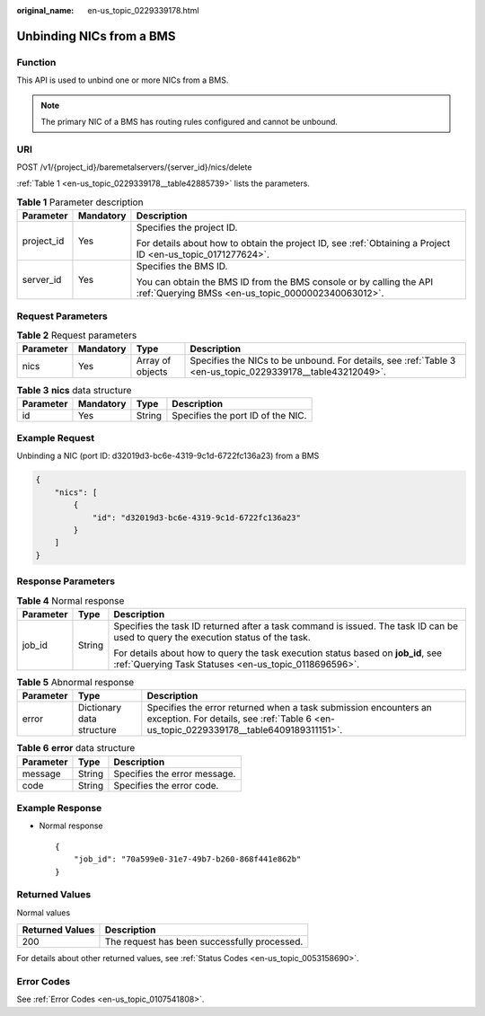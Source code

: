 :original_name: en-us_topic_0229339178.html

.. _en-us_topic_0229339178:

Unbinding NICs from a BMS
=========================

Function
--------

This API is used to unbind one or more NICs from a BMS.

.. note::

   The primary NIC of a BMS has routing rules configured and cannot be unbound.

URI
---

POST /v1/{project_id}/baremetalservers/{server_id}/nics/delete

:ref:`Table 1 <en-us_topic_0229339178__table42885739>` lists the parameters.

.. _en-us_topic_0229339178__table42885739:

.. table:: **Table 1** Parameter description

   +-----------------------+-----------------------+---------------------------------------------------------------------------------------------------------------------------+
   | Parameter             | Mandatory             | Description                                                                                                               |
   +=======================+=======================+===========================================================================================================================+
   | project_id            | Yes                   | Specifies the project ID.                                                                                                 |
   |                       |                       |                                                                                                                           |
   |                       |                       | For details about how to obtain the project ID, see :ref:`Obtaining a Project ID <en-us_topic_0171277624>`.               |
   +-----------------------+-----------------------+---------------------------------------------------------------------------------------------------------------------------+
   | server_id             | Yes                   | Specifies the BMS ID.                                                                                                     |
   |                       |                       |                                                                                                                           |
   |                       |                       | You can obtain the BMS ID from the BMS console or by calling the API :ref:`Querying BMSs <en-us_topic_0000002340063012>`. |
   +-----------------------+-----------------------+---------------------------------------------------------------------------------------------------------------------------+

Request Parameters
------------------

.. table:: **Table 2** Request parameters

   +-----------+-----------+------------------+------------------------------------------------------------------------------------------------------------+
   | Parameter | Mandatory | Type             | Description                                                                                                |
   +===========+===========+==================+============================================================================================================+
   | nics      | Yes       | Array of objects | Specifies the NICs to be unbound. For details, see :ref:`Table 3 <en-us_topic_0229339178__table43212049>`. |
   +-----------+-----------+------------------+------------------------------------------------------------------------------------------------------------+

.. _en-us_topic_0229339178__table43212049:

.. table:: **Table 3** **nics** data structure

   ========= ========= ====== =================================
   Parameter Mandatory Type   Description
   ========= ========= ====== =================================
   id        Yes       String Specifies the port ID of the NIC.
   ========= ========= ====== =================================

Example Request
---------------

Unbinding a NIC (port ID: d32019d3-bc6e-4319-9c1d-6722fc136a23) from a BMS

.. code-block::

   {
       "nics": [
           {
               "id": "d32019d3-bc6e-4319-9c1d-6722fc136a23"
           }
       ]
   }

Response Parameters
-------------------

.. table:: **Table 4** Normal response

   +-----------------------+-----------------------+-------------------------------------------------------------------------------------------------------------------------------------------+
   | Parameter             | Type                  | Description                                                                                                                               |
   +=======================+=======================+===========================================================================================================================================+
   | job_id                | String                | Specifies the task ID returned after a task command is issued. The task ID can be used to query the execution status of the task.         |
   |                       |                       |                                                                                                                                           |
   |                       |                       | For details about how to query the task execution status based on **job_id**, see :ref:`Querying Task Statuses <en-us_topic_0118696596>`. |
   +-----------------------+-----------------------+-------------------------------------------------------------------------------------------------------------------------------------------+

.. table:: **Table 5** Abnormal response

   +-----------+---------------------------+------------------------------------------------------------------------------------------------------------------------------------------------------------+
   | Parameter | Type                      | Description                                                                                                                                                |
   +===========+===========================+============================================================================================================================================================+
   | error     | Dictionary data structure | Specifies the error returned when a task submission encounters an exception. For details, see :ref:`Table 6 <en-us_topic_0229339178__table6409189311151>`. |
   +-----------+---------------------------+------------------------------------------------------------------------------------------------------------------------------------------------------------+

.. _en-us_topic_0229339178__table6409189311151:

.. table:: **Table 6** **error** data structure

   ========= ====== ============================
   Parameter Type   Description
   ========= ====== ============================
   message   String Specifies the error message.
   code      String Specifies the error code.
   ========= ====== ============================

Example Response
----------------

-  Normal response

   ::

      {
          "job_id": "70a599e0-31e7-49b7-b260-868f441e862b"
      }

Returned Values
---------------

Normal values

=============== ============================================
Returned Values Description
=============== ============================================
200             The request has been successfully processed.
=============== ============================================

For details about other returned values, see :ref:`Status Codes <en-us_topic_0053158690>`.

Error Codes
-----------

See :ref:`Error Codes <en-us_topic_0107541808>`.
